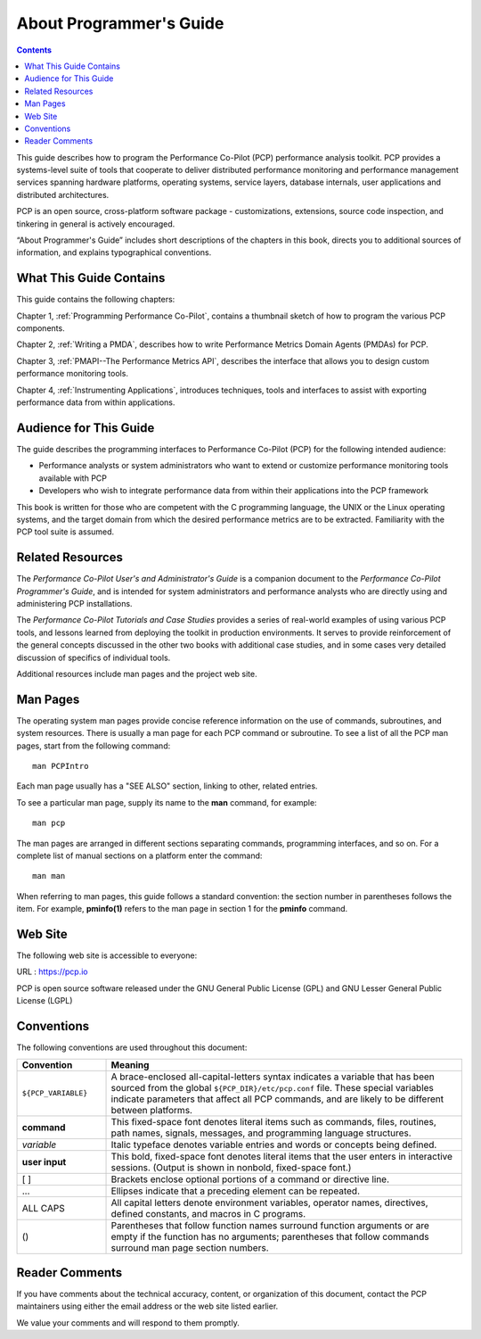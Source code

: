 .. _AboutPGGuide:

About Programmer's Guide
#########################

.. contents::

This guide describes how to program the Performance Co-Pilot (PCP) performance analysis toolkit. PCP provides a systems-level suite of tools that cooperate to 
deliver distributed performance monitoring and performance management services spanning hardware platforms, operating systems, service layers, database internals, 
user applications and distributed architectures.

PCP is an open source, cross-platform software package - customizations, extensions, source code inspection, and tinkering in general is actively encouraged.

“About Programmer's Guide” includes short descriptions of the chapters in this book, directs you to additional sources of information, and explains typographical conventions.

⁠What This Guide Contains
**************************

This guide contains the following chapters:

Chapter 1, :ref:`Programming Performance Co-Pilot`, contains a thumbnail sketch of how to program the various PCP components.

Chapter 2, :ref:`Writing a PMDA`, describes how to write Performance Metrics Domain Agents (PMDAs) for PCP.

Chapter 3, :ref:`PMAPI--The Performance Metrics API`, describes the interface that allows you to design custom performance monitoring tools.

Chapter 4, :ref:`Instrumenting Applications`, introduces techniques, tools and interfaces to assist with exporting performance data from within applications.

Audience for This Guide
************************

The guide describes the programming interfaces to Performance Co-Pilot (PCP) for the following intended audience:

* Performance analysts or system administrators who want to extend or customize performance monitoring tools available with PCP

* Developers who wish to integrate performance data from within their applications into the PCP framework

This book is written for those who are competent with the C programming language, the UNIX or the Linux operating systems, and the target domain from which the 
desired performance metrics are to be extracted. Familiarity with the PCP tool suite is assumed.

Related Resources
******************

The *Performance Co-Pilot User's and Administrator's Guide* is a companion document to the *Performance Co-Pilot Programmer's Guide*, and is intended for system 
administrators and performance analysts who are directly using and administering PCP installations.

The *Performance Co-Pilot Tutorials and Case Studies* provides a series of real-world examples of using various PCP tools, and lessons learned from deploying the 
toolkit in production environments. It serves to provide reinforcement of the general concepts discussed in the other two books with additional case studies, and 
in some cases very detailed discussion of specifics of individual tools.

Additional resources include man pages and the project web site.

Man Pages
**********

The operating system man pages provide concise reference information on the use of commands, subroutines, and system resources. There is usually a man page for 
each PCP command or subroutine. To see a list of all the PCP man pages, start from the following command::

 man PCPIntro

Each man page usually has a "SEE ALSO" section, linking to other, related entries.

To see a particular man page, supply its name to the **man** command, for example::

 man pcp
 
The man pages are arranged in different sections separating commands, programming interfaces, and so on. For a complete list of manual sections on a platform enter 
the command::

 man man

When referring to man pages, this guide follows a standard convention: the section number in parentheses follows the item. For example, **pminfo(1)** refers to the 
man page in section 1 for the **pminfo** command.

Web Site
*********

The following web site is accessible to everyone:

URL : https://pcp.io

PCP is open source software released under the GNU General Public License (GPL) and GNU Lesser General Public License (LGPL)

⁠Conventions
************

The following conventions are used throughout this document:

.. list-table::
   :widths: 20 80

   * - **Convention**           
     - **Meaning**                                         
   * - ``${PCP_VARIABLE}``
     - A brace-enclosed all-capital-letters syntax indicates a variable that has been sourced from the global ``${PCP_DIR}/etc/pcp.conf`` file. These special variables indicate parameters that affect all PCP commands, and are likely to be different between platforms.
   * - **command**
     - This fixed-space font denotes literal items such as commands, files, routines, path names, signals, messages, and programming language structures. 
   * - *variable*
     - Italic typeface denotes variable entries and words or concepts being defined.                                                                      
   * - **user input**
     - This bold, fixed-space font denotes literal items that the user enters in interactive sessions. (Output is shown in nonbold, fixed-space font.)    
   * - [ ]
     - Brackets enclose optional portions of a command or directive line.                                                                                 
   * - ...
     - Ellipses indicate that a preceding element can be repeated.                                                                                        
   * - ALL CAPS
     - All capital letters denote environment variables, operator names, directives, defined constants, and macros in C programs.                         
   * - ()
     - Parentheses that follow function names surround function arguments or are empty if the function has no arguments; parentheses that follow commands surround man page section numbers.


Reader Comments
****************

If you have comments about the technical accuracy, content, or organization of this document, contact the PCP maintainers using either the email address or the web site listed earlier.

We value your comments and will respond to them promptly.
